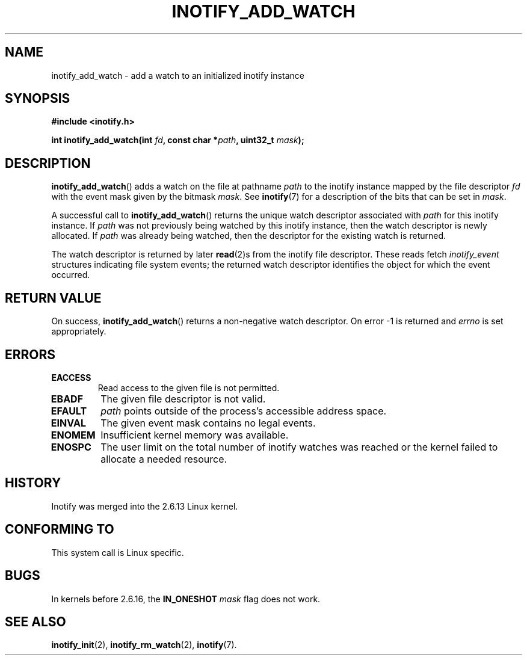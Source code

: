.\" man2/inotify_add_watch.2 - inotify_add_watch man page
.\"
.\" Copyright (C) 2005 Robert Love, 2006 Michael Kerrisk
.\"
.\" This is free documentation; you can redistribute it and/or
.\" modify it under the terms of the GNU General Public License as
.\" published by the Free Software Foundation; either version 2 of
.\" the License, or (at your option) any later version.
.\"
.\" The GNU General Public License's references to "object code"
.\" and "executables" are to be interpreted as the output of any
.\" document formatting or typesetting system, including
.\" intermediate and printed output.
.\"
.\" This manual is distributed in the hope that it will be useful,
.\" but WITHOUT ANY WARRANTY; without even the implied warranty of
.\" MERCHANTABILITY or FITNESS FOR A PARTICULAR PURPOSE.  See the
.\" GNU General Public License for more details.
.\"
.\" You should have received a copy of the GNU General Public
.\" License along with this manual; if not, write to the Free
.\" Software Foundation, Inc., 59 Temple Place, Suite 330, Boston, MA 02111,
.\" USA.
.\"
.\" 2005-07-19 Robert Love <rlove@rlove.org> - initial version
.\" 2006-02-07 mtk, various changes
.\"
.TH INOTIFY_ADD_WATCH 2 2006-02-07 "Linux" "Linux Programmer's Manual"
.SH NAME
inotify_add_watch \- add a watch to an initialized inotify instance
.SH SYNOPSIS
.B #include <inotify.h>
.sp
.BI "int inotify_add_watch(int " fd ", const char *" path ", uint32_t " mask );
.SH DESCRIPTION
.BR inotify_add_watch ()
adds a watch on the file at pathname
.I path
to the inotify instance mapped by the file descriptor
.I fd
with the event mask given by the bitmask
.IR mask .
See
.BR inotify (7)
for a description of the bits that can be set in
.IR mask .

A successful call to
.BR inotify_add_watch ()
returns the unique watch descriptor associated with 
.I path
for this inotify instance.
If 
.I path
was not previously being watched by this inotify instance,
then the watch descriptor is newly allocated. 
If
.I path
was already being watched, then the descriptor
for the existing watch is returned.

The watch descriptor is returned by later
.BR read (2)s
from the inotify file descriptor. 
These reads fetch
.I inotify_event
structures indicating file system events; 
the returned watch descriptor identifies
the object for which the event occurred.
.SH "RETURN VALUE"
On success,
.BR inotify_add_watch ()
returns a non-negative watch descriptor.
On error \-1 is returned and
.I errno
is set appropriately.
.SH ERRORS
.TP
.B EACCESS
Read access to the given file is not permitted.
.TP
.B EBADF
The given file descriptor is not valid.
.TP
.B EFAULT
.I path
points outside of the process's accessible address space.
.TP
.B EINVAL
The given event mask contains no legal events.
.TP
.B ENOMEM
Insufficient kernel memory was available.
.TP
.B ENOSPC
The user limit on the total number of inotify watches was reached or the
kernel failed to allocate a needed resource.
.SH "HISTORY"
Inotify was merged into the 2.6.13 Linux kernel.
.SH "CONFORMING TO"
This system call is Linux specific.
.SH "BUGS"
In kernels before 2.6.16, the
.B IN_ONESHOT
.I mask 
flag does not work.
.\" FIXME To be confirmed that the IN_ONESHOT fix made by Robert Love
.\" did actually make it into 2.6.16. (8 Feb 06)
.SH "SEE ALSO"
.BR inotify_init (2),
.BR inotify_rm_watch (2), 
.BR inotify (7).
